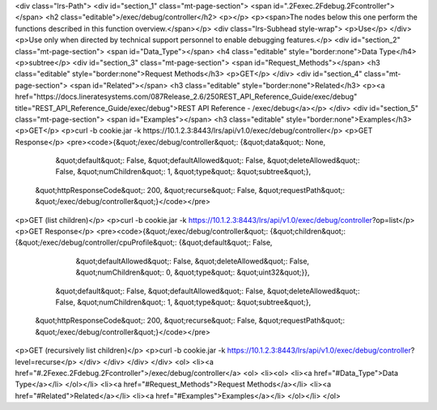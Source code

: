 <div class="lrs-Path">
<div id="section_1" class="mt-page-section">
<span id=".2Fexec.2Fdebug.2Fcontroller"></span>
<h2 class="editable">/exec/debug/controller</h2>
<p></p>
<p><span>The nodes below this one perform the functions described in this function overview.</span></p>
<div class="lrs-Subhead style-wrap">
<p>Use</p>
</div>
<p>Use only when directed by technical support personnel to enable debugging features.</p>
<div id="section_2" class="mt-page-section">
<span id="Data_Type"></span>
<h4 class="editable" style="border:none">Data Type</h4>
<p>subtree</p>
<div id="section_3" class="mt-page-section">
<span id="Request_Methods"></span>
<h3 class="editable" style="border:none">Request Methods</h3>
<p>GET</p>
</div>
<div id="section_4" class="mt-page-section">
<span id="Related"></span>
<h3 class="editable" style="border:none">Related</h3>
<p><a href="https://docs.lineratesystems.com/087Release_2.6/250REST_API_Reference_Guide/exec/debug" title="REST_API_Reference_Guide/exec/debug">REST API Reference - /exec/debug</a></p>
</div>
<div id="section_5" class="mt-page-section">
<span id="Examples"></span>
<h3 class="editable" style="border:none">Examples</h3>
<p>GET</p>
<p>curl -b cookie.jar -k https://10.1.2.3:8443/lrs/api/v1.0/exec/debug/controller</p>
<p>GET Response</p>
<pre><code>{&quot;/exec/debug/controller&quot;: {&quot;data&quot;: None,
                             &quot;default&quot;: False,
                             &quot;defaultAllowed&quot;: False,
                             &quot;deleteAllowed&quot;: False,
                             &quot;numChildren&quot;: 1,
                             &quot;type&quot;: &quot;subtree&quot;},
 &quot;httpResponseCode&quot;: 200,
 &quot;recurse&quot;: False,
 &quot;requestPath&quot;: &quot;/exec/debug/controller&quot;}</code></pre>
<p>GET (list children)</p>
<p>curl -b cookie.jar -k https://10.1.2.3:8443/lrs/api/v1.0/exec/debug/controller?op=list</p>
<p>GET Response</p>
<pre><code>{&quot;/exec/debug/controller&quot;: {&quot;children&quot;: {&quot;/exec/debug/controller/cpuProfile&quot;: {&quot;default&quot;: False,
                                                                                  &quot;defaultAllowed&quot;: False,
                                                                                  &quot;deleteAllowed&quot;: False,
                                                                                  &quot;numChildren&quot;: 0,
                                                                                  &quot;type&quot;: &quot;uint32&quot;}},
                             &quot;default&quot;: False,
                             &quot;defaultAllowed&quot;: False,
                             &quot;deleteAllowed&quot;: False,
                             &quot;numChildren&quot;: 1,
                             &quot;type&quot;: &quot;subtree&quot;},
 &quot;httpResponseCode&quot;: 200,
 &quot;recurse&quot;: False,
 &quot;requestPath&quot;: &quot;/exec/debug/controller&quot;}</code></pre>
<p>GET (recursively list children)</p>
<p>curl -b cookie.jar -k https://10.1.2.3:8443/lrs/api/v1.0/exec/debug/controller?level=recurse</p>
</div>
</div>
</div>
</div>
<ol>
<li><a href="#.2Fexec.2Fdebug.2Fcontroller">/exec/debug/controller</a>
<ol>
<li><ol>
<li><a href="#Data_Type">Data Type</a></li>
</ol></li>
<li><a href="#Request_Methods">Request Methods</a></li>
<li><a href="#Related">Related</a></li>
<li><a href="#Examples">Examples</a></li>
</ol></li>
</ol>
